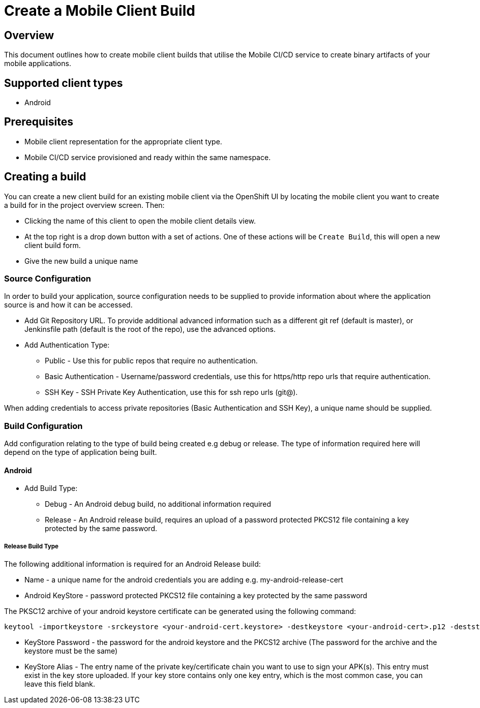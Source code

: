 [[create-mobile-client-build]]
= Create a Mobile Client Build

== Overview

This document outlines how to create mobile client builds that utilise the Mobile CI/CD service to create binary artifacts of your mobile applications.

== Supported client types

* Android

== Prerequisites

* Mobile client representation for the appropriate client type.
* Mobile CI/CD service provisioned and ready within the same namespace.

== Creating a build

You can create a new client build for an existing mobile client via the OpenShift UI by locating the mobile client you want to create a build for in the project overview screen. Then:

* Clicking the name of this client to open the mobile client details view.
* At the top right is a drop down button with a set of actions. One of these actions will be `Create Build`, this will open a new client build form.
* Give the new build a unique name

=== Source Configuration

In order to build your application, source configuration needs to be supplied to provide information about where the application source is and how it can be accessed.

* Add Git Repository URL. To provide additional advanced information such as a different git ref (default is master), or Jenkinsfile path (default is the root of the repo), use the advanced options.
* Add Authentication Type:
** Public - Use this for public repos that require no authentication.
** Basic Authentication - Username/password credentials, use this for https/http repo urls that require authentication.
** SSH Key - SSH Private Key Authentication, use this for ssh repo urls (git@).

When adding credentials to access private repositories (Basic Authentication and SSH Key), a unique name should be supplied.

=== Build Configuration

Add configuration relating to the type of build being created e.g debug or release. The type of information required here will depend on the type of application being built.

==== Android

* Add Build Type:
** Debug - An Android debug build, no additional information required
** Release - An Android release build, requires an upload of a password protected PKCS12 file containing a key protected by the same password.

===== Release Build Type

The following additional information is required for an Android Release build:

* Name - a unique name for the android credentials you are adding e.g. my-android-release-cert
* Android KeyStore - password protected PKCS12 file containing a key protected by the same password

The PKSC12 archive of your android keystore certificate can be generated using the following command:

```
keytool -importkeystore -srckeystore <your-android-cert.keystore> -destkeystore <your-android-cert>.p12 -deststoretype PKCS12 -srcalias <your-android-cert-alias>
```

** KeyStore Password - the password for the android keystore and the PKCS12 archive (The password for the archive and the keystore must be the same)
** KeyStore Alias - The entry name of the private key/certificate chain you want to use to sign your APK(s). This entry must exist in the key store uploaded. If your key store contains only one key entry, which is the most common case, you can leave this field blank.






